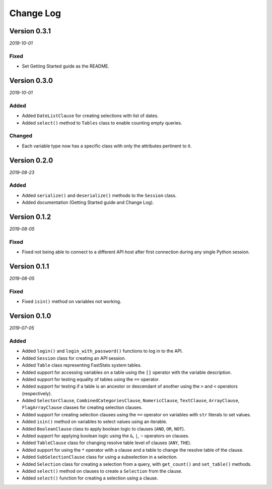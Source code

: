 Change Log
==========

Version 0.3.1
-------------

*2019-10-01*

Fixed
^^^^^

* Set Getting Started guide as the README.

Version 0.3.0
-------------

*2019-10-01*

Added
^^^^^
* Added ``DateListClause`` for creating selections with list of dates.
* Added ``select()`` method to ``Tables`` class to enable counting empty queries.

Changed
^^^^^^^
* Each variable type now has a specific class with only the attributes pertinent to it.

Version 0.2.0
-------------

*2019-08-23*

Added
^^^^^
* Added ``serialize()`` and ``deserialize()`` methods to the ``Session`` class.
* Added documentation (Getting Started guide and Change Log).

Version 0.1.2
-------------

*2019-08-05*

Fixed
^^^^^

* Fixed not being able to connect to a different API host after first connection
  during any single Python session.

Version 0.1.1
-------------

*2019-08-05*

Fixed
^^^^^

* Fixed ``isin()`` method on variables not working.

Version 0.1.0
-------------

*2019-07-05*

Added
^^^^^

* Added ``login()`` and ``login_with_password()`` functions to log in to the API.
* Added ``Session`` class for creating an API session.
* Added ``Table`` class representing FastStats system tables.
* Added support for accessing variables on a table using the ``[]`` operator
  with the variable description.
* Added support for testing equality of tables using the ``==`` operator.
* Added support for testing if a table is an ancestor or descendant of another
  using the ``>`` and ``<`` operators (respectively).
* Added ``SelectorClause``, ``CombinedCategoriesClause``, ``NumericClause``,
  ``TextClause``, ``ArrayClause``, ``FlagArrayClause`` classes
  for creating selection clauses.
* Added support for creating selection clauses using the ``==`` operator on variables
  with ``str`` literals to set values.
* Added ``isin()`` method on variables to select values using an iterable.
* Added ``BooleanClause`` class to apply boolean logic to clauses
  (``AND``, ``OR``, ``NOT``).
* Added support for applying boolean logic using the ``&``, ``|``, ``~`` operators
  on clauses.
* Added ``TableClause`` class for changing resolve table level of clauses
  (``ANY``, ``THE``).
* Added support for using the ``*`` operator with a clause and a table
  to change the resolve table of the clause.
* Added ``SubSelectionClause`` class for using a subselection in a selection.
* Added ``Selection`` class for creating a selection from a query,
  with ``get_count()`` and ``set_table()`` methods.
* Added ``select()`` method on clauses to create a ``Selection`` from the clause.
* Added ``select()`` function for creating a selection using a clause.
